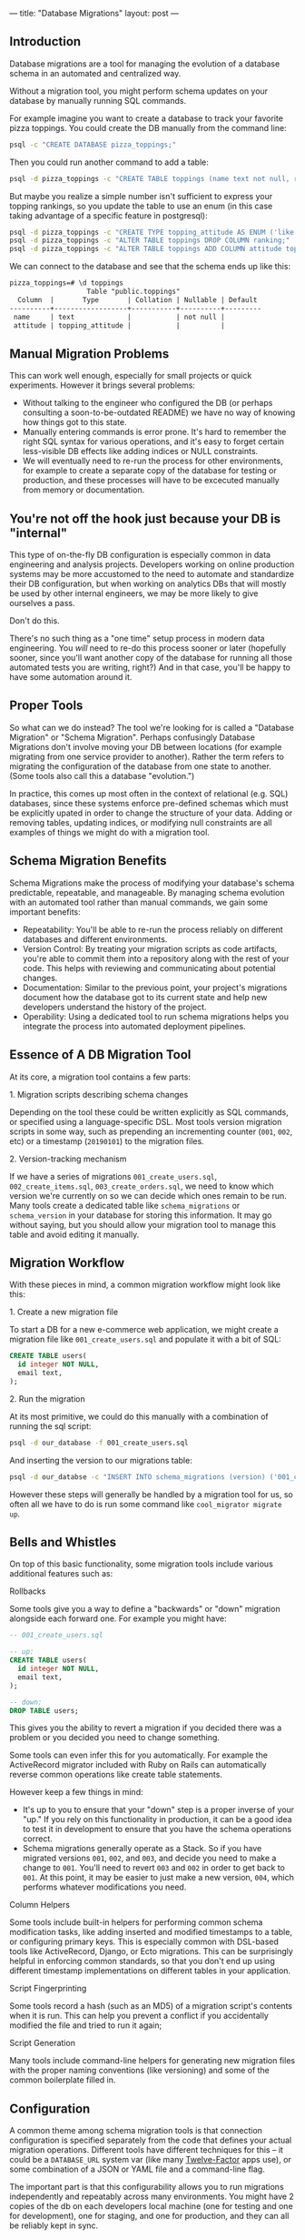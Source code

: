 ---
title: "Database Migrations"
layout: post
---
** Introduction
Database migrations are a tool for managing the evolution of a database schema in an automated and centralized way.

Without a migration tool, you might perform schema updates on your database by manually running SQL commands.

For example imagine you want to create a database to track your favorite pizza toppings. You could create the DB manually from the command line:

#+BEGIN_SRC sh
psql -c "CREATE DATABASE pizza_toppings;"
#+END_SRC

Then you could run another command to add a table:

#+BEGIN_SRC sh
psql -d pizza_toppings -c "CREATE TABLE toppings (name text not null, ranking integer);"
#+END_SRC

But maybe you realize a simple number isn't sufficient to express your topping rankings, so you update the table to use an enum (in this case taking advantage of a specific feature in postgresql):

#+BEGIN_SRC sh
psql -d pizza_toppings -c "CREATE TYPE topping_attitude AS ENUM ('like', 'dont_like');"
psql -d pizza_toppings -c "ALTER TABLE toppings DROP COLUMN ranking;"
psql -d pizza_toppings -c "ALTER TABLE toppings ADD COLUMN attitude topping_attitude;"
#+END_SRC

We can connect to the database and see that the schema ends up like this:

#+BEGIN_SRC txt
pizza_toppings=# \d toppings
                   Table "public.toppings"
  Column  |       Type       | Collation | Nullable | Default
----------+------------------+-----------+----------+---------
 name     | text             |           | not null |
 attitude | topping_attitude |           |          |
#+END_SRC

** Manual Migration Problems
This can work well enough, especially for small projects or quick experiments. However it brings several problems:

 - Without talking to the engineer who configured the DB (or perhaps consulting a soon-to-be-outdated README) we have no way of knowing how things got to this state.
 - Manually entering commands is error prone. It's hard to remember the right SQL syntax for various operations, and it's easy to forget certain less-visible DB effects like adding indices or NULL constraints.
 - We will eventually need to re-run the process for other environments, for example to create a separate copy of the database for testing or production, and these processes will have to be excecuted manually from memory or documentation.

** You're not off the hook just because your DB is "internal"

This type of on-the-fly DB configuration is especially common in data engineering and analysis projects. Developers working on online production systems may be more accustomed to the need to automate and standardize their DB configuration, but when working on analytics DBs that will mostly be used by other internal engineers, we may be more likely to give ourselves a pass.

Don't do this.

There's no such thing as a "one time" setup process in modern data engineering. You /will/ need to re-do this process sooner or later (hopefully sooner, since you'll want another copy of the database for running all those automated tests you are writing, right?) And in that case, you'll be happy to have some automation around it.
** Proper Tools
So what can we do instead? The tool we're looking for is called a "Database Migration" or "Schema Migration". Perhaps confusingly Database Migrations don't involve moving your DB between locations (for example migrating from one service provider to another). Rather the term refers to migrating the configuration of the database from one state to another. (Some tools also call this a database "evolution.")

In practice, this comes up most often in the context of relational (e.g. SQL) databases, since these systems enforce pre-defined schemas which must be explicitly upated in order to change the structure of your data. Adding or removing tables, updating indices, or modifying null constraints are all examples of things we might do with a migration tool.

** Schema Migration Benefits

Schema Migrations make the process of modifying your database's schema predictable, repeatable, and manageable. By managing schema evolution with an automated tool rather than manual commands, we gain some important benefits:

 - Repeatability: You'll be able to re-run the process reliably on different databases and different environments.
 - Version Control: By treating your migration scripts as code artifacts, you're able to commit them into a repository along with the rest of your code. This helps with reviewing and communicating about potential changes.
 - Documentation: Similar to the previous point, your project's migrations document how the database got to its current state and help new developers understand the history of the project.
 - Operability: Using a dedicated tool to run schema migrations helps you integrate the process into automated deployment pipelines.

** Essence of A DB Migration Tool
At its core, a migration tool contains a few parts:

**** 1. Migration scripts describing schema changes
Depending on the tool these could be written explicitly as SQL commands, or specified using a language-specific DSL. Most tools version migration scripts in some way, such as prepending an incrementing counter (=001=, =002=, etc) or a timestamp (=20190101=) to the migration files.
**** 2. Version-tracking mechanism
If we have a series of migrations =001_create_users.sql=, =002_create_items.sql=, =003_create_orders.sql=, we need to know which version we're currently on so we can decide which ones remain to be run. Many tools create a dedicated table like =schema_migrations= or =schema_version= in your database for storing this information. It may go without saying, but you should allow your migration tool to manage this table and avoid editing it manually.

** Migration Workflow
With these pieces in mind, a common migration workflow might look like this:

**** 1. Create a new migration file
To start a DB for a new e-commerce web application, we might create a migration file like =001_create_users.sql= and populate it with a bit of SQL:

#+BEGIN_SRC sql
CREATE TABLE users(
  id integer NOT NULL,
  email text,
);
#+END_SRC

**** 2. Run the migration
At its most primitive, we could do this manually with a combination of running the sql script:

#+BEGIN_SRC sh
psql -d our_database -f 001_create_users.sql
#+END_SRC

And inserting the version to our migrations table:

#+BEGIN_SRC sh
psql -d our_databse -c "INSERT INTO schema_migrations (version) ('001_create_users');"
#+END_SRC

However these steps will generally be handled by a migration tool for us, so often all we have to do is run some command like =cool_migrator migrate up=.
** Bells and Whistles
On top of this basic functionality, some migration tools include various additional features such as:
**** Rollbacks
Some tools give you a way to define a "backwards" or "down" migration alongside each forward one. For example you might have:

#+BEGIN_SRC sql
-- 001_create_users.sql

-- up:
CREATE TABLE users(
  id integer NOT NULL,
  email text,
);

-- down:
DROP TABLE users;
#+END_SRC

This gives you the ability to revert a migration if you decided there was a problem or you decided you need to change something.

Some tools can even infer this for you automatically. For example the ActiveRecord migrator included with Ruby on Rails can automatically reverse common operations like create table statements.

However keep a few things in mind:
 - It's up to you to ensure that your "down" step is a proper inverse of your "up." If you rely on this functionality in production, it can be a good idea to test it in development to ensure that you have the schema operations correct.
 - Schema migrations generally operate as a Stack. So if you have migrated versions =001=, =002=, and =003=, and decide you need to make a change to =001=. You'll need to revert =003= and =002= in order to get back to =001=. At this point, it may be easier to just make a new version, =004=, which performs whatever modifications you need.
**** Column Helpers
Some tools include built-in helpers for performing common schema modification tasks, like adding inserted and modified timestamps to a table, or configuring primary keys. This is especially common with DSL-based tools like ActiveRecord, Django, or Ecto migrations. This can be surprisingly helpful in enforcing common standards, so that you don't end up using different timestamp implementations on different tables in your application.
**** Script Fingerprinting
Some tools record a hash (such as an MD5) of a migration script's contents when it is run. This can help you prevent a conflict if you accidentally modified the file and tried to run it again;
**** Script Generation
Many tools include command-line helpers for generating new migration files with the proper naming conventions (like versioning) and some of the common boilerplate filled in.
** Configuration
A common theme among schema migration tools is that connection configuration is specified separately from the code that defines your actual migration operations. Different tools have different techniques for this -- it could be a =DATABASE_URL= system var (like many [[https://12factor.net/][Twelve-Factor]] apps use), or some combination of a JSON or YAML file and a command-line flag.

The important part is that this configurability allows you to run migrations independently and repeatably across many environments. You might have 2 copies of the db on each developers local machine (one for testing and one for development), one for staging, and one for production, and they can all be reliably kept in sync.
** Migration Tooling Lay of the Land
Ok, enough background, how do we get one? There are a lot of tools out there, here is an incomplete listing of them.
*** ORM-Bundled Solutions
Many full-featured ORM libraries include their own implementation of a Schema Migrator.

Perhaps the most famous is [[https://edgeguides.rubyonrails.org/active_record_migrations.html][ActiveRecord]], the ORM (and migration tool) that ships with Ruby on Rails. ActiveRecord in particular popularized some of the quality-of-life features we have come to expect from these tools, like having a clean DSL (using Ruby in this case) for defining migrations, and including CLI commands for common operations.

[[https://docs.djangoproject.com/en/2.2/topics/migrations/][Django]] similarly includes a bundled migration solution along with its ORM. Django's implementation includes an interesting feature which can [[https://docs.djangoproject.com/en/2.2/topics/migrations/#workflow][infer]] necessary migrations by looking at changes in your model definitions:

#+BEGIN_QUOTE
Working with migrations is simple. Make changes to your models - say, add a field and remove a model - and then run makemigrations:

[...]

Your models will be scanned and compared to the versions currently contained in your migration files, and then a new set of migrations will be written out.
#+END_QUOTE

The list goes on: [[https://hexdocs.pm/ecto_sql/Ecto.Migration.html][Ecto]] (Elixir), [[https://laravel.com/docs/5.8/migrations][Laravel]] (PHP), [[https://docs.microsoft.com/en-us/ef/core/managing-schemas/migrations/][Entity Framework]] (.NET / C#), and [[https://www.playframework.com/documentation/2.7.x/Evolutions][Play]] (Scala/Java) all include their own solutions. So if you're using an ORM or a full-stack web framework, check to see if it includes built-in migration support.
*** Standalone Tools
However, you may not be using one of these larger tools, so it's nice to have standalone (and potentially smaller or more lightweight) options. There are plenty of these as well. Here are a few:

 - [[https://flywaydb.org/][Flyway]] is a popular choice in the JVM ecosystem. It operates separately from any ORM or runtime database library, and has integrations with popular JVM build tools like Maven, Gradle, or SBT. This seems to be a popular option for people using Java-based persistence libraries like Hibernate or Spring.
 - In node.js, as is often the case, you have as many options as you are willing to spend time researching. [[https://github.com/db-migrate/node-db-migrate][node-db-migrate]], [[https://github.com/salsita/node-pg-migrate][node-pg-migrate]], and [[https://sequelize.readthedocs.io/en/latest/docs/migrations/][sequelize]] all seem like popular solutions (sequelize being included with a popular ORM framework as well).
 - [[https://github.com/jeremyevans/sequel/blob/master/doc/migration.rdoc][Ruby's Sequel]] and Python's [[https://www.sqlalchemy.org/][SQLAlchemy]] (in the form of [[https://pypi.org/project/alembic/][Alembic]]), both include migration options.
**** A recent recommendation: dbmate
Finally, a great option I have been enjoying lately is [[https://github.com/amacneil/dbmate][dbmate]].

This is a standalone, library and language-independent migration tool. *dbmate* itself is written in Go, so it can be easily built as a standalone binary for many platforms (on Mac OS you can install it with =brew install dbmate=). It's designed to run as a separate tool from your runtime application process, which gives you a lot of flexibility in how you integrate it with your deployment process.

I like this option for data engineering projects in particular, since we often have unconventional deployment models. For example my "application" might be a collection of Airflow DAGs that manage ETL in and out of some database. Projects like these often don't revolve around a core framework or application server, so sometimes it can be simpler to just manage database migrations as an independent process. And this is where a standalone tool like dbmate can really shine.
*** Postscript: What about non-SQL DBs?
More to come!

